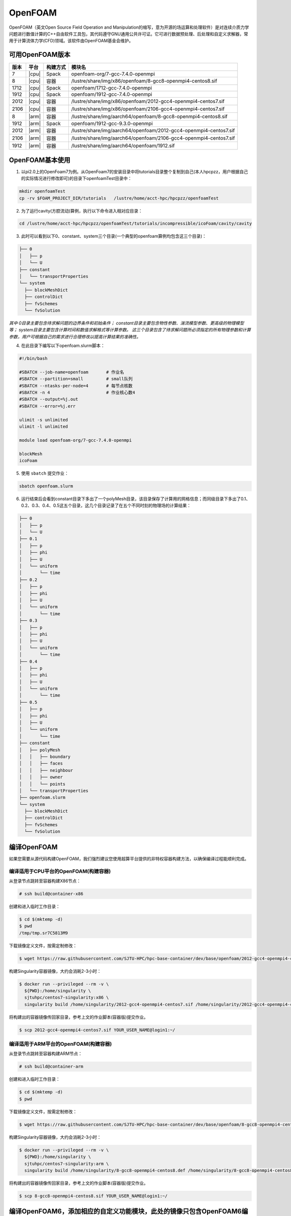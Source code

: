 OpenFOAM
========

OpenFOAM（英文Open Source Field Operation and Manipulation的缩写，意为开源的场运算和处理软件）是对连续介质力学问题进行数值计算的C++自由软件工具包，其代码遵守GNU通用公共许可证。它可进行数据预处理、后处理和自定义求解器，常用于计算流体力学(CFD)领域。该软件由OpenFOAM基金会维护。

可用OpenFOAM版本
----------------

+------+-------+----------+--------------------------------------------------------------------+
| 版本 | 平台  | 构建方式 | 模块名                                                             |
+======+=======+==========+====================================================================+
| 7    | |cpu| | Spack    | openfoam-org/7-gcc-7.4.0-openmpi                                   |
+------+-------+----------+--------------------------------------------------------------------+
| 8    | |cpu| | 容器     | /lustre/share/img/x86/openfoam/8-gcc8-openmpi4-centos8.sif         |
+------+-------+----------+--------------------------------------------------------------------+
| 1712 | |cpu| | Spack    | openfoam/1712-gcc-7.4.0-openmpi                                    |
+------+-------+----------+--------------------------------------------------------------------+
| 1912 | |cpu| | Spack    | openfoam/1912-gcc-7.4.0-openmpi                                    |
+------+-------+----------+--------------------------------------------------------------------+
| 2012 | |cpu| | 容器     | /lustre/share/img/x86/openfoam/2012-gcc4-openmpi4-centos7.sif      |
+------+-------+----------+--------------------------------------------------------------------+
| 2106 | |cpu| | 容器     | /lustre/share/img/x86/openfoam/2106-gcc4-openmpi4-centos7.sif      |
+------+-------+----------+--------------------------------------------------------------------+
| 8    | |arm| | 容器     | /lustre/share/img/aarch64/openfoam/8-gcc8-openmpi4-centos8.sif     |
+------+-------+----------+--------------------------------------------------------------------+
| 1912 | |arm| | Spack    | openfoam/1912-gcc-9.3.0-openmpi                                    |
+------+-------+----------+--------------------------------------------------------------------+
| 2012 | |arm| | 容器     | /lustre/share/img/aarch64/openfoam/2012-gcc4-openmpi4-centos7.sif  |
+------+-------+----------+--------------------------------------------------------------------+
| 2106 | |arm| | 容器     | /lustre/share/img/aarch64/openfoam/2106-gcc4-openmpi4-centos7.sif  |
+------+-------+----------+--------------------------------------------------------------------+
| 1912 | |arm| | 容器     | /lustre/share/img/aarch64/openfoam/1912.sif                        |
+------+-------+----------+--------------------------------------------------------------------+



OpenFOAM基本使用
--------------------------------




1. 以pi2.0上的OpenFoam7为例。从OpenFoam7的安装目录中将tutorials目录整个复制到自己(本人hpcpzz，用户根据自己的实际情况进行修改即可)的目录下openfoamTest目录中：

.. code:: bash
   
   mkdir openfoamTest
   cp -rv $FOAM_PROJECT_DIR/tutorials   /lustre/home/acct-hpc/hpcpzz/openfoamTest  

2. 为了运行cavity(方腔流动)算例，执行以下命令进入相对应目录：

.. code:: bash

   cd /lustre/home/acct-hpc/hpcpzz/openfoamTest/tutorials/incompressible/icoFoam/cavity/cavity

3. 此时可以看到以下0、constant、system三个目录(一个典型的openfoam算例均包含这三个目录)：

.. code:: bash

  ├── 0
  │   ├── p
  │   └── U
  ├── constant
  │   └── transportProperties
  └── system
    ├── blockMeshDict
    ├── controlDict
    ├── fvSchemes
    └── fvSolution


*其中 0目录主要包含待求解问题的边界条件和初始条件；
constant目录主要包含物性参数、湍流模型参数、更高级的物理模型等；
system目录主要包含计算时间和数值求解格式等计算参数。
这三个目录包含了待求解问题所必须指定的所有物理参数和计算参数，用户可根据自己的需求进行合理修改以提高计算结果的准确性。*

4. 在此目录下编写以下openfoam.slurm脚本：

.. code:: bash

   #!/bin/bash

   #SBATCH --job-name=openfoam       # 作业名
   #SBATCH --partition=small         # small队列
   #SBATCH --ntasks-per-node=4       # 每节点核数
   #SBATCH -n 4                      # 作业核心数4
   #SBATCH --output=%j.out
   #SBATCH --error=%j.err

   ulimit -s unlimited
   ulimit -l unlimited

   module load openfoam-org/7-gcc-7.4.0-openmpi

   blockMesh
   icoFoam

5. 使用 ``sbatch`` 提交作业：

.. code:: bash

   sbatch openfoam.slurm

6. 运行结束后会看到constant目录下多出了一个polyMesh目录，该目录保存了计算用的网格信息；而同级目录下多出了0.1、0.2、0.3、0.4、0.5这五个目录，这几个目录记录了在五个不同时刻的物理场的计算结果：

.. code:: bash

  ├── 0
  │   ├── p
  │   └── U
  ├── 0.1
  │   ├── p
  │   ├── phi
  │   ├── U
  │   └── uniform
  │       └── time
  ├── 0.2
  │   ├── p
  │   ├── phi
  │   ├── U
  │   └── uniform
  │       └── time
  ├── 0.3
  │   ├── p
  │   ├── phi
  │   ├── U
  │   └── uniform
  │       └── time
  ├── 0.4
  │   ├── p
  │   ├── phi
  │   ├── U
  │   └── uniform
  │       └── time
  ├── 0.5
  │   ├── p
  │   ├── phi
  │   ├── U
  │   └── uniform
  │       └── time
  ├── constant
  │   ├── polyMesh
  │   │   ├── boundary
  │   │   ├── faces
  │   │   ├── neighbour
  │   │   ├── owner
  │   │   └── points
  │   └── transportProperties
  ├── openfoam.slurm
  └── system
    ├── blockMeshDict
    ├── controlDict
    ├── fvSchemes
    └── fvSolution




编译OpenFOAM
------------

如果您需要从源代码构建OpenFOAM，我们强烈建议您使用超算平台提供的非特权容器构建方法，以确保编译过程能顺利完成。

编译适用于CPU平台的OpenFOAM(构建容器)
~~~~~~~~~~~~~~~~~~~~~~~~~~~~~~~~~~~~~

从登录节点跳转至容器构建X86节点：

.. code:: bash

   # ssh build@container-x86

创建和进入临时工作目录：

.. code:: bash

   $ cd $(mktemp -d)
   $ pwd
   /tmp/tmp.sr7C5813M9
  
下载镜像定义文件，按需定制修改：

.. code:: bash

   $ wget https://raw.githubusercontent.com/SJTU-HPC/hpc-base-container/dev/base/openfoam/2012-gcc4-openmpi4-centos7.def
   
构建Singularity容器镜像，大约会消耗2-3小时：

.. code:: bash

   $ docker run --privileged --rm -v \
     ${PWD}:/home/singularity \
     sjtuhpc/centos7-singularity:x86 \
     singularity build /home/singularity/2012-gcc4-openmpi4-centos7.sif /home/singularity/2012-gcc4-openmpi4-centos7.def

将构建出的容器镜像传回家目录，参考上文的作业脚本(容器版)提交作业。

.. code:: bash

   $ scp 2012-gcc4-openmpi4-centos7.sif YOUR_USER_NAME@login1:~/

编译适用于ARM平台的OpenFOAM(构建容器)
~~~~~~~~~~~~~~~~~~~~~~~~~~~~~~~~~~~~~

从登录节点跳转至容器构建ARM节点：

.. code:: bash

   # ssh build@container-arm

创建和进入临时工作目录：

.. code:: bash

   $ cd $(mktemp -d)
   $ pwd
  
下载镜像定义文件，按需定制修改：

.. code:: bash

   $ wget https://raw.githubusercontent.com/SJTU-HPC/hpc-base-container/dev/base/openfoam/8-gcc8-openmpi4-centos8.def
   
构建Singularity容器镜像，大约会消耗2-3小时：

.. code:: bash

   $ docker run --privileged --rm -v \
     ${PWD}:/home/singularity \
     sjtuhpc/centos7-singularity:arm \
     singularity build /home/singularity/8-gcc8-openmpi4-centos8.def /home/singularity/8-gcc8-openmpi4-centos8.def

将构建出的容器镜像传回家目录，参考上文的作业脚本(容器版)提交作业。

.. code:: bash

   $ scp 8-gcc8-openmpi4-centos8.sif YOUR_USER_NAME@login1:~/

编译OpenFOAM6，添加相应的自定义功能模块，此处的镜像只包含OpenFOAM6编译所依赖的基础环境
----------------------------------------------------------------------------------------

.. code:: bash

   cd $HOME
   mkdir OpenFOAM
   cd OpenFOAM
   cp /lustre/opt/contribute/cascadelake/openfoam/img/OpenFOAM-6.tar.gz ./
   cp /lustre/opt/contribute/cascadelake/openfoam/img/ThirdParty-6.tar.gz ./
   tar xf OpenFOAM-6.tar.gz
   tar xf ThirdParty-6.tar.gz
   echo "alias of6='source \$HOME/OpenFOAM/OpenFOAM-6/etc/bashrc WM_LABEL_SIZE=64 FOAMY_HEX_MESH=yes'" >> ~/.bashrc
   singularity shell /lustre/opt/contribute/cascadelake/openfoam/img/openfoam6_base.sif
   ln -s /usr/bin/mpicc.openmpi OpenFOAM-6/bin/mpicc
   ln -s /usr/bin/mpirun.openmpi OpenFOAM-6/bin/mpirun
   source $HOME/OpenFOAM/OpenFOAM-6/etc/bashrc WM_LABEL_SIZE=64 FOAMY_HEX_MESH=yes
   source ~/.bashrc
   of6
   cd $WM_THIRD_PARTY_DIR
   export QT_SELECT=qt4
   ./makeParaView -python -mpi -python-lib /usr/lib/x86_64-linux-gnu/libpython2.7.so.1.0 > log.makePV 2>&1
   wmRefresh
   cd $WM_PROJECT_DIR
   export QT_SELECT=qt4
   ./Allwmake -j 4 > log.make 2>&1
   ./Allwmake -j 4 > log.make 2>&1

编译成功时，输入icoFoam -help会显示如下信息

.. code:: bash

   Usage: icoFoam [OPTIONS]
   options:
     -case <dir>       specify alternate case directory, default is the cwd
     -noFunctionObjects
                       do not execute functionObjects
     -parallel         run in parallel
     -roots <(dir1 .. dirN)>
                       slave root directories for distributed running
     -srcDoc           display source code in browser
     -doc              display application documentation in browser
     -help             print the usage

每次重新进入OpenFOAM6环境中，输入如下命令，然后根据需要添加自定义功能模块

.. code:: bash

   singularity shell /lustre/opt/contribute/cascadelake/openfoam/img/openfoam6_base.sif
   of6

参考资料
--------

- Openfoam官方网站 https://openfoam.org/
- OpenFOAM中文维基页面  
- Singularity文档 https://sylabs.io/guides/
